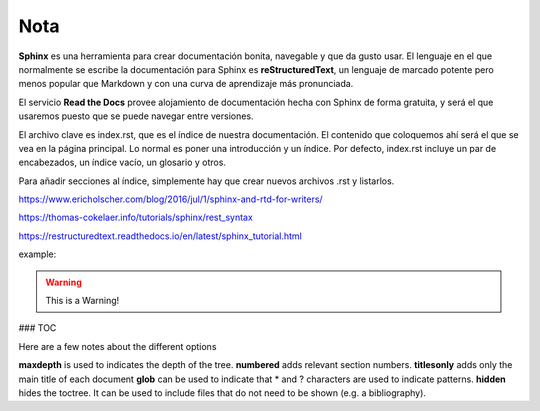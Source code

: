 Nota 
====

**Sphinx** es una herramienta para crear documentación bonita, navegable y que da gusto usar. El lenguaje en el que normalmente se escribe la documentación para Sphinx es **reStructuredText**, un lenguaje de marcado potente pero menos popular que Markdown y con una curva de aprendizaje más pronunciada.

El servicio **Read the Docs** provee alojamiento de documentación hecha con Sphinx de forma gratuita, y será el que usaremos puesto que se puede navegar entre versiones.

El archivo clave es index.rst, que es el índice de nuestra documentación. El contenido que coloquemos ahí será el que se vea en la página principal. Lo normal es poner una introducción y un índice. Por defecto, index.rst incluye un par de encabezados, un índice vacío, un glosario y otros.

Para añadir secciones al índice, simplemente hay que crear nuevos archivos .rst y listarlos. 


https://www.ericholscher.com/blog/2016/jul/1/sphinx-and-rtd-for-writers/

https://thomas-cokelaer.info/tutorials/sphinx/rest_syntax

https://restructuredtext.readthedocs.io/en/latest/sphinx_tutorial.html

example:

.. code-block:: python
   :linenos:

   import antigravity

   def main():
       antigravity.fly()

.. warning:: This is a Warning!

### TOC

Here are a few notes about the different options

**maxdepth** is used to indicates the depth of the tree.
**numbered** adds relevant section numbers.
**titlesonly** adds only the main title of each document
**glob** can be used to indicate that * and ? characters are used to indicate patterns.
**hidden** hides the toctree. It can be used to include files that do not need to be shown (e.g. a bibliography).

